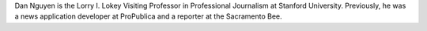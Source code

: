 Dan Nguyen is the Lorry I. Lokey Visiting Professor in Professional Journalism at Stanford University. Previously, he was a news application developer at ProPublica and a reporter at the Sacramento Bee.

